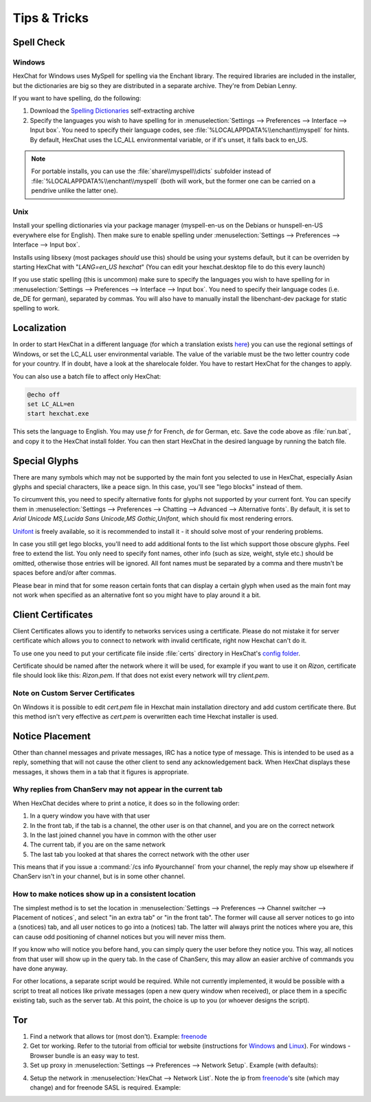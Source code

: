 Tips & Tricks
=============

Spell Check
-----------

Windows
~~~~~~~

HexChat for Windows uses MySpell for spelling via the Enchant library. The required libraries are included in the installer, but the dictionaries are big so they are distributed in a separate archive. They're from Debian Lenny.

.. image:: http://i.imgur.com/MxSpn7J.png

If you want to have spelling, do the following:

1. Download the `Spelling Dictionaries <http://hexchat.github.io/downloads.html>`_ self-extracting archive
2. Specify the languages you wish to have spelling for in :menuselection:`Settings --> Preferences --> Interface --> Input box`. You need to specify their language codes, see :file:`%LOCALAPPDATA%\\enchant\\myspell` for hints. By default, HexChat uses the LC_ALL environmental variable, or if it's unset, it falls back to en_US.

.. NOTE::
	For portable installs, you can use the :file:`share\\myspell\\dicts` subfolder instead of :file:`%LOCALAPPDATA%\\enchant\\myspell` (both will work, but the former one can be carried on a pendrive unlike the latter one).

Unix
~~~~

Install your spelling dictionaries via your package manager (myspell-en-us on the Debians or hunspell-en-US everywhere else for English). Then make sure to enable spelling under :menuselection:`Settings --> Preferences --> Interface --> Input box`.

Installs using libsexy (most packages *should* use this) should be using your systems default, 
but it can be overriden by starting HexChat with "*LANG=en_US hexchat*"
(You can edit your hexchat.desktop file to do this every launch)

If you use static spelling (this is uncommon) make sure to specify the languages you wish to have spelling for in :menuselection:`Settings --> Preferences --> Interface --> Input box`. You need to specify their language codes (i.e. de_DE for german), separated by commas.
You will also have to manually install the libenchant-dev package for static spelling to work.

Localization
------------

In order to start HexChat in a different language (for which a translation exists `here <https://www.transifex.com/projects/p/hexchat/>`_) you can use the regional settings of Windows, or set the LC_ALL user environmental variable. The value of the variable must be the two letter country code for your country. If in doubt, have a look at the share\locale folder. You have to restart HexChat for the changes to apply.

You can also use a batch file to affect only HexChat:

.. code-block:: bat

	@echo off
	set LC_ALL=en
	start hexchat.exe

This sets the language to English. You may use *fr* for French, *de* for German, etc. Save the code above as :file:`run.bat`, and copy it to the HexChat install folder. You can then start HexChat in the desired language by running the batch file.

Special Glyphs
--------------

There are many symbols which may not be supported by the main font you selected to use in HexChat, especially Asian glyphs and special characters, like a peace sign. In this case, you'll see "lego blocks" instead of them.

To circumvent this, you need to specify alternative fonts for glyphs not supported by your current font. You can specify them in :menuselection:`Settings --> Preferences --> Chatting --> Advanced --> Alternative fonts`. By default, it is set to *Arial Unicode MS,Lucida Sans Unicode,MS Gothic,Unifont*, which should fix most rendering errors.

`Unifont <http://unifoundry.com/unifont.html>`_ is freely available, so it is recommended to install it - it should solve most of your rendering problems.

In case you still get lego blocks, you'll need to add additional fonts to the list which support those obscure glyphs. Feel free to extend the list. You only need to specify font names, other info (such as size, weight, style etc.) should be omitted, otherwise those entries will be ignored. All font names must be separated by a comma and there mustn't be spaces before and/or after commas.

Please bear in mind that for some reason certain fonts that can display a certain glyph when used as the main font may not work when specified as an alternative font so you might have to play around it a bit.

Client Certificates
-------------------

Client Certificates allows you to identify to networks services using a certificate. Please do not mistake it for server certificate which allows you to connect to network with invalid certificate, right now Hexchat can't do it.

To use one you need to put your certificate file inside :file:`certs` directory in HexChat's `config folder <settings.html#config-files>`_.

Certificate should be named after the network where it will be used, for example if you want to use it on *Rizon*, certificate file should look like this: *Rizon.pem*. If that does not exist every network will try *client.pem*.

Note on Custom Server Certificates
~~~~~~~~~~~~~~~~~~~~~~~~~~~~~~~~~~

On Windows it is possible to edit *cert.pem* file in Hexchat main installation directory and add custom certificate there. But this method isn't very effective as *cert.pem* is overwritten each time Hexchat installer is used.

Notice Placement
----------------

Other than channel messages and private messages, IRC has a notice type of message. This is intended to be used as a reply, something that will not cause the other client to send any acknowledgement back. When HexChat displays these messages, it shows them in a tab that it figures is appropriate.

Why replies from ChanServ may not appear in the current tab
~~~~~~~~~~~~~~~~~~~~~~~~~~~~~~~~~~~~~~~~~~~~~~~~~~~~~~~~~~~

When HexChat decides where to print a notice, it does so in the following order:

1. In a query window you have with that user
2. In the front tab, if the tab is a channel, the other user is on that channel, and you are on the correct network
3. In the last joined channel you have in common with the other user
4. The current tab, if you are on the same network
5. The last tab you looked at that shares the correct network with the other user 

This means that if you issue a :command:`/cs info #yourchannel` from your channel, the reply may show up elsewhere if ChanServ isn't in your channel, but is in some other channel.

How to make notices show up in a consistent location
~~~~~~~~~~~~~~~~~~~~~~~~~~~~~~~~~~~~~~~~~~~~~~~~~~~~

The simplest method is to set the location in :menuselection:`Settings --> Preferences --> Channel switcher --> Placement of notices`, and select "in an extra tab" or "in the front tab". The former will cause all server notices to go into a (snotices) tab, and all user notices to go into a (notices) tab. The latter will always print the notices where you are, this can cause odd positioning of channel notices but you will never miss them.

If you know who will notice you before hand, you can simply query the user before they notice you. This way, all notices from that user will show up in the query tab. In the case of ChanServ, this may allow an easier archive of commands you have done anyway.

For other locations, a separate script would be required. While not currently implemented, it would be possible with a script to treat all notices like private messages (open a new query window when received), or place them in a specific existing tab, such as the server tab. At this point, the choice is up to you (or whoever designs the script).

Tor
---

1. Find a network that allows tor (most don't). Example: `freenode`_
2. Get tor working. Refer to the tutorial from official tor website (instructions for `Windows <http://www.torproject.org.in/docs/tor-doc-windows.html.en>`_ and `Linux <http://www.torproject.org.in/docs/debian.html.en>`_). For windows -  Browser bundle is an easy way to test.
3. Set up proxy in :menuselection:`Settings --> Preferences --> Network Setup`. Example (with defaults):

.. image:: http://i.imgur.com/ohSfc.png

4. Setup the network in :menuselection:`HexChat --> Network List`. Note the ip from `freenode`_'s site (which may change) and for freenode SASL is required. Example:

.. image:: http://i.imgur.com/Sg8m8MC.png

.. _freenode: http://freenode.net/irc_servers.shtml#tor
